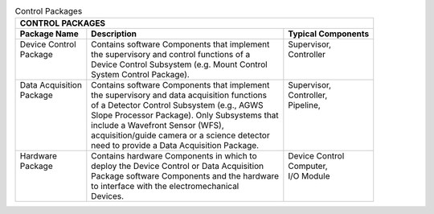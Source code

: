 
.. _control-packages:

.. table:: Control Packages

  +--------------------------------------------------------------------------------------------+
  | CONTROL PACKAGES                                                                           |
  +--------------------+--------------------------------------------------+--------------------+
  | Package Name       |  Description                                     | Typical Components |
  +====================+==================================================+====================+
  | | Device Control   | | Contains software Components that implement    | | Supervisor,      |
  | | Package          | | the supervisory and control functions of a     | | Controller       |
  | |                  | | Device Control Subsystem (e.g. Mount Control   | |                  |
  | |                  | | System Control Package).                       | |                  |
  +--------------------+--------------------------------------------------+--------------------+
  | | Data Acquisition | | Contains software Components that implement    | | Supervisor,      |
  | | Package          | | the supervisory and data acquisition functions | | Controller,      |
  | |                  | | of a Detector Control Subsystem (e.g., AGWS    | | Pipeline,        |
  | |                  | | Slope Processor Package). Only Subsystems that | |                  |
  | |                  | | include a Wavefront Sensor (WFS),              | |                  |
  | |                  | | acquisition/guide camera or a science detector | |                  |
  | |                  | | need to provide a Data Acquisition Package.    | |                  |
  +--------------------+--------------------------------------------------+--------------------+
  | | Hardware         | | Contains hardware Components in which to       | | Device Control   |
  | | Package          | | deploy the Device Control or Data Acquisition  | | Computer,        |
  | |                  | | Package software Components and the hardware   | | I/O Module       |
  | |                  | | to interface with the electromechanical        | |                  |
  | |                  | | Devices.                                       | |                  |
  +--------------------+--------------------------------------------------+--------------------+

